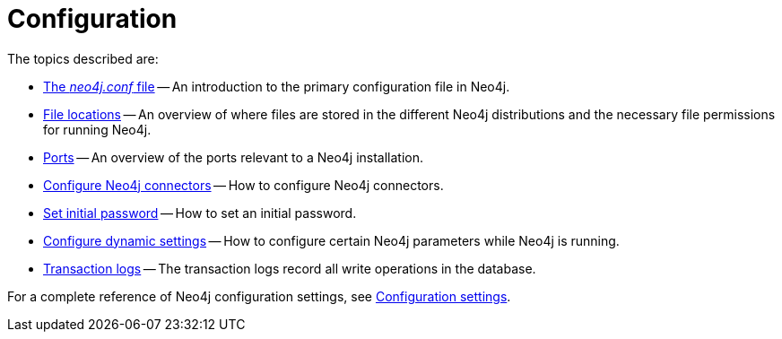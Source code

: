 [[configuration]]
= Configuration
:description: This chapter describes the configuration of Neo4j components. 

The topics described are:

* xref:configuration/neo4j-conf.adoc[The _neo4j.conf_ file] -- An introduction to the primary configuration file in Neo4j.
* xref:configuration/file-locations.adoc[File locations] -- An overview of where files are stored in the different Neo4j distributions and the necessary file permissions for running Neo4j.
//* <<network-architecture, Network architecture>> -- A visual representation of the Neo4j network architecture.
* xref:configuration/ports.adoc[Ports] -- An overview of the ports relevant to a Neo4j installation.
* xref:configuration/connectors.adoc[Configure Neo4j connectors] -- How to configure Neo4j connectors.
* xref:configuration/set-initial-password.adoc[Set initial password] -- How to set an initial password.
* xref:configuration/dynamic-settings.adoc[Configure dynamic settings] -- How to configure certain Neo4j parameters while Neo4j is running.
* xref:configuration/transaction-logs.adoc[Transaction logs] -- The transaction logs record all write operations in the database.

For a complete reference of Neo4j configuration settings, see xref:reference/configuration-settings.adoc[Configuration settings].


//include::network-architecture.adoc[leveloffset=+1]



